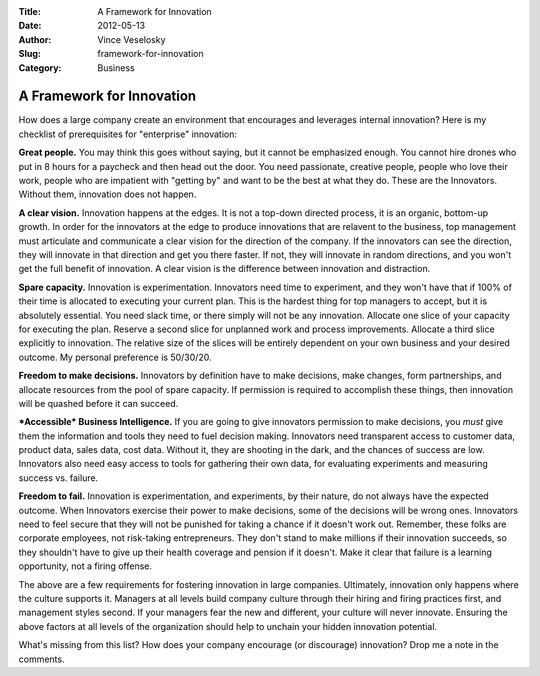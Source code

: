 :Title: A Framework for Innovation
:Date: 2012-05-13
:Author: Vince Veselosky
:Slug: framework-for-innovation
:Category: Business

A Framework for Innovation
=============================

How does a large company create an environment that encourages and
leverages internal innovation? Here is my checklist of prerequisites for
"enterprise" innovation:

**Great people.** You may think this goes without saying, but it cannot
be emphasized enough. You cannot hire drones who put in 8 hours for a
paycheck and then head out the door. You need passionate, creative
people, people who love their work, people who are impatient with
"getting by" and want to be the best at what they do. These are the
Innovators. Without them, innovation does not happen.

**A clear vision.** Innovation happens at the edges. It is not a
top-down directed process, it is an organic, bottom-up growth. In order
for the innovators at the edge to produce innovations that are relavent
to the business, top management must articulate and communicate a clear
vision for the direction of the company. If the innovators can see the
direction, they will innovate in that direction and get you there
faster. If not, they will innovate in random directions, and you won't
get the full benefit of innovation. A clear vision is the difference
between innovation and distraction.

**Spare capacity.** Innovation is experimentation. Innovators need time
to experiment, and they won't have that if 100% of their time is
allocated to executing your current plan. This is the hardest thing for
top managers to accept, but it is absolutely essential. You need slack
time, or there simply will not be any innovation. Allocate one slice of
your capacity for executing the plan. Reserve a second slice for
unplanned work and process improvements. Allocate a third slice
explicitly to innovation. The relative size of the slices will be
entirely dependent on your own business and your desired outcome. My
personal preference is 50/30/20.

**Freedom to make decisions.** Innovators by definition have to make
decisions, make changes, form partnerships, and allocate resources from
the pool of spare capacity. If permission is required to accomplish
these things, then innovation will be quashed before it can succeed.

***Accessible* Business Intelligence.** If you are going to give
innovators permission to make decisions, you *must* give them the
information and tools they need to fuel decision making. Innovators need
transparent access to customer data, product data, sales data, cost
data. Without it, they are shooting in the dark, and the chances of
success are low. Innovators also need easy access to tools for gathering
their own data, for evaluating experiments and measuring success vs.
failure.

**Freedom to fail.** Innovation is experimentation, and experiments, by
their nature, do not always have the expected outcome. When Innovators
exercise their power to make decisions, some of the decisions will be
wrong ones. Innovators need to feel secure that they will not be
punished for taking a chance if it doesn't work out. Remember, these
folks are corporate employees, not risk-taking entrepreneurs. They don't
stand to make millions if their innovation succeeds, so they shouldn't
have to give up their health coverage and pension if it doesn't. Make it
clear that failure is a learning opportunity, not a firing offense.

The above are a few requirements for fostering innovation in large
companies. Ultimately, innovation only happens where the culture
supports it. Managers at all levels build company culture through their
hiring and firing practices first, and management styles second. If your
managers fear the new and different, your culture will never innovate.
Ensuring the above factors at all levels of the organization should help
to unchain your hidden innovation potential.

What's missing from this list? How does your company encourage (or
discourage) innovation? Drop me a note in the comments.
